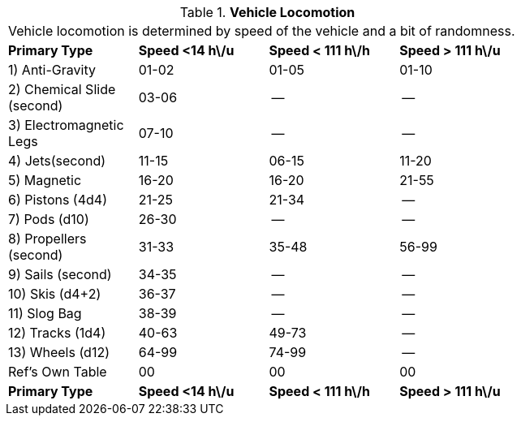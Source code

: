 // Table 54.11 Vehicle Locomotion
.*Vehicle Locomotion*
[width="75%",cols="4*^",frame="all", stripes="even"]
|===
4+<|Vehicle locomotion is determined by speed of the vehicle and a bit of randomness.
s|Primary Type
s|Speed <14 h\/u
s|Speed < 111 h\/h
s|Speed > 111 h\/u

|1) Anti-Gravity
|01-02
|01-05
|01-10

|2) Chemical Slide (second)
|03-06
|--
|--

|3) Electromagnetic Legs
|07-10
|--
|--

|4) Jets(second)
|11-15
|06-15
|11-20

|5) Magnetic
|16-20
|16-20
|21-55

|6) Pistons (4d4)
|21-25
|21-34
|--

|7) Pods (d10)
|26-30
|--
|--

|8) Propellers (second)
|31-33
|35-48
|56-99

|9) Sails (second)
|34-35
|--
|--

|10) Skis (d4+2)
|36-37
|--
|--

|11) Slog Bag
|38-39
|--
|--

|12) Tracks (1d4)
|40-63
|49-73
|--

|13) Wheels (d12)
|64-99
|74-99
|--

|Ref's Own Table
|00
|00
|00

s|Primary Type
s|Speed <14 h\/u
s|Speed < 111 h\/h
s|Speed > 111 h\/u


|===
